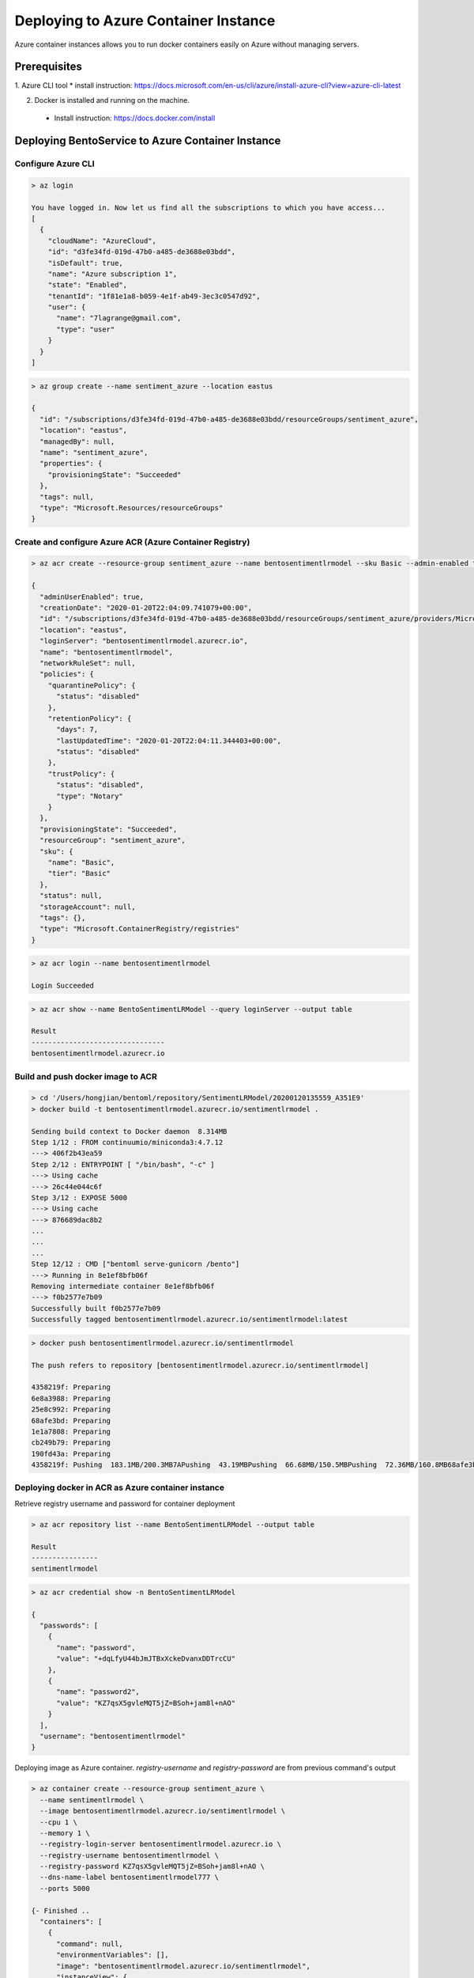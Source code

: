 
Deploying to Azure Container Instance
=====================================

Azure container instances allows you to run docker containers easily on Azure without managing servers.



Prerequisites
-------------

1. Azure CLI tool
* install instruction: https://docs.microsoft.com/en-us/cli/azure/install-azure-cli?view=azure-cli-latest

2. Docker is installed and running on the machine.

  * Install instruction: https://docs.docker.com/install


Deploying BentoService to Azure Container Instance
--------------------------------------------------

===================
Configure Azure CLI
===================

.. code-block:: bash

    > az login

    You have logged in. Now let us find all the subscriptions to which you have access...
    [
      {
        "cloudName": "AzureCloud",
        "id": "d3fe34fd-019d-47b0-a485-de3688e03bdd",
        "isDefault": true,
        "name": "Azure subscription 1",
        "state": "Enabled",
        "tenantId": "1f81e1a8-b059-4e1f-ab49-3ec3c0547d92",
        "user": {
          "name": "7lagrange@gmail.com",
          "type": "user"
        }
      }
    ]


.. code-block:: bash

    > az group create --name sentiment_azure --location eastus

    {
      "id": "/subscriptions/d3fe34fd-019d-47b0-a485-de3688e03bdd/resourceGroups/sentiment_azure",
      "location": "eastus",
      "managedBy": null,
      "name": "sentiment_azure",
      "properties": {
        "provisioningState": "Succeeded"
      },
      "tags": null,
      "type": "Microsoft.Resources/resourceGroups"
    }

=========================================================
Create and configure Azure ACR (Azure Container Registry)
=========================================================

.. code-block:: bash

    > az acr create --resource-group sentiment_azure --name bentosentimentlrmodel --sku Basic --admin-enabled true

    {
      "adminUserEnabled": true,
      "creationDate": "2020-01-20T22:04:09.741079+00:00",
      "id": "/subscriptions/d3fe34fd-019d-47b0-a485-de3688e03bdd/resourceGroups/sentiment_azure/providers/Microsoft.ContainerRegistry/registries/bentosentimentlrmodel",
      "location": "eastus",
      "loginServer": "bentosentimentlrmodel.azurecr.io",
      "name": "bentosentimentlrmodel",
      "networkRuleSet": null,
      "policies": {
        "quarantinePolicy": {
          "status": "disabled"
        },
        "retentionPolicy": {
          "days": 7,
          "lastUpdatedTime": "2020-01-20T22:04:11.344403+00:00",
          "status": "disabled"
        },
        "trustPolicy": {
          "status": "disabled",
          "type": "Notary"
        }
      },
      "provisioningState": "Succeeded",
      "resourceGroup": "sentiment_azure",
      "sku": {
        "name": "Basic",
        "tier": "Basic"
      },
      "status": null,
      "storageAccount": null,
      "tags": {},
      "type": "Microsoft.ContainerRegistry/registries"
    }


.. code-block:: bash

    > az acr login --name bentosentimentlrmodel

    Login Succeeded


.. code-block:: bash

    > az acr show --name BentoSentimentLRModel --query loginServer --output table

    Result
    --------------------------------
    bentosentimentlrmodel.azurecr.io


==================================
Build and push docker image to ACR
==================================

.. code-block:: bash

    > cd '/Users/hongjian/bentoml/repository/SentimentLRModel/20200120135559_A351E9'
    > docker build -t bentosentimentlrmodel.azurecr.io/sentimentlrmodel .

    Sending build context to Docker daemon  8.314MB
    Step 1/12 : FROM continuumio/miniconda3:4.7.12
    ---> 406f2b43ea59
    Step 2/12 : ENTRYPOINT [ "/bin/bash", "-c" ]
    ---> Using cache
    ---> 26c44e044c6f
    Step 3/12 : EXPOSE 5000
    ---> Using cache
    ---> 876689dac8b2
    ...
    ...
    ...
    Step 12/12 : CMD ["bentoml serve-gunicorn /bento"]
    ---> Running in 8e1ef8bfb06f
    Removing intermediate container 8e1ef8bfb06f
    ---> f0b2577e7b09
    Successfully built f0b2577e7b09
    Successfully tagged bentosentimentlrmodel.azurecr.io/sentimentlrmodel:latest


.. code-block:: bash

    > docker push bentosentimentlrmodel.azurecr.io/sentimentlrmodel

    The push refers to repository [bentosentimentlrmodel.azurecr.io/sentimentlrmodel]

    4358219f: Preparing
    6e8a3988: Preparing
    25e8c992: Preparing
    68afe3bd: Preparing
    1e1a7808: Preparing
    cb249b79: Preparing
    190fd43a: Preparing
    4358219f: Pushing  183.1MB/200.3MB7APushing  43.19MBPushing  66.68MB/150.5MBPushing  72.36MB/160.8MB68afe3bd: Pushing    404MB/1.109GB68afe3bd: Pushing  1.109GB/1.109GBPushing    526MB/1.109GB68afe3bd: Pushed   1.115GBlatest: digest: sha256:8a680917935dd096c296147b722c2f2002b7e5c8c2a382db2161e9c64a752c74 size: 2012

===================================================
Deploying docker in ACR as Azure container instance
===================================================

Retrieve registry username and password for container deployment

.. code-block:: bash

    > az acr repository list --name BentoSentimentLRModel --output table

    Result
    ----------------
    sentimentlrmodel


.. code-block:: bash

    > az acr credential show -n BentoSentimentLRModel

    {
      "passwords": [
        {
          "name": "password",
          "value": "+dqLfyU44bJmJTBxXckeDvanxDDTrcCU"
        },
        {
          "name": "password2",
          "value": "KZ7qsX5gvleMQT5jZ=BSoh+jam8l+nAO"
        }
      ],
      "username": "bentosentimentlrmodel"
    }

Deploying image as Azure container. `registry-username` and `registry-password` are from previous command's output

.. code-block:: bash

    > az container create --resource-group sentiment_azure \
      --name sentimentlrmodel \
      --image bentosentimentlrmodel.azurecr.io/sentimentlrmodel \
      --cpu 1 \
      --memory 1 \
      --registry-login-server bentosentimentlrmodel.azurecr.io \
      --registry-username bentosentimentlrmodel \
      --registry-password KZ7qsX5gvleMQT5jZ=BSoh+jam8l+nAO \
      --dns-name-label bentosentimentlrmodel777 \
      --ports 5000

    {- Finished ..
      "containers": [
        {
          "command": null,
          "environmentVariables": [],
          "image": "bentosentimentlrmodel.azurecr.io/sentimentlrmodel",
          "instanceView": {
            "currentState": {
              "detailStatus": "",
              "exitCode": null,
              "finishTime": null,
              "startTime": "2020-01-20T22:43:38+00:00",
              "state": "Running"
            },
            "events": [
              {
                "count": 1,
                "firstTimestamp": "2020-01-20T22:41:32+00:00",
                "lastTimestamp": "2020-01-20T22:41:32+00:00",
                "message": "pulling image \"bentosentimentlrmodel.azurecr.io/sentimentlrmodel\"",
                "name": "Pulling",
                "type": "Normal"
              },
              {
                "count": 1,
                "firstTimestamp": "2020-01-20T22:43:35+00:00",
                "lastTimestamp": "2020-01-20T22:43:35+00:00",
                "message": "Successfully pulled image \"bentosentimentlrmodel.azurecr.io/sentimentlrmodel\"",
                "name": "Pulled",
                "type": "Normal"
              },
              {
                "count": 1,
                "firstTimestamp": "2020-01-20T22:43:38+00:00",
                "lastTimestamp": "2020-01-20T22:43:38+00:00",
                "message": "Created container",
                "name": "Created",
                "type": "Normal"
              },
              {
                "count": 1,
                "firstTimestamp": "2020-01-20T22:43:38+00:00",
                "lastTimestamp": "2020-01-20T22:43:38+00:00",
                "message": "Started container",
                "name": "Started",
                "type": "Normal"
              }
            ],
            "previousState": null,
            "restartCount": 0
          },
          "livenessProbe": null,
          "name": "sentimentlrmodel",
          "ports": [
            {
              "port": 5000,
              "protocol": "TCP"
            }
          ],
          "readinessProbe": null,
          "resources": {
            "limits": null,
            "requests": {
              "cpu": 1.0,
              "gpu": null,
              "memoryInGb": 1.0
            }
          },
          "volumeMounts": null
        }
      ],
      "diagnostics": null,
      "dnsConfig": null,
      "id": "/subscriptions/d3fe34fd-019d-47b0-a485-de3688e03bdd/resourceGroups/sentiment_azure/providers/Microsoft.ContainerInstance/containerGroups/sentimentlrmodel",
      "identity": null,
      "imageRegistryCredentials": [
        {
          "password": null,
          "server": "bentosentimentlrmodel.azurecr.io",
          "username": "bentosentimentlrmodel"
        }
      ],
      "instanceView": {
        "events": [],
        "state": "Running"
      },
      "ipAddress": {
        "dnsNameLabel": "bentosentimentlrmodel777",
        "fqdn": "bentosentimentlrmodel777.eastus.azurecontainer.io",
        "ip": "52.152.188.36",
        "ports": [
          {
            "port": 5000,
            "protocol": "TCP"
          }
        ],
        "type": "Public"
      },
      "location": "eastus",
      "name": "sentimentlrmodel",
      "networkProfile": null,
      "osType": "Linux",
      "provisioningState": "Succeeded",
      "resourceGroup": "sentiment_azure",
      "restartPolicy": "Always",
      "tags": {},
      "type": "Microsoft.ContainerInstance/containerGroups",
      "volumes": null
    }

Use `az container show` command to fetch container instace state

.. code-block:: bash

    > az container show --resource-group sentiment_azure --name sentimentlrmodel --query instanceView.state

    "Running"


We can use the same `az container show` command to retreive endpoint address

.. code-block:: bash

    > az container show --resource-group sentiment_azure --name sentimentlrmodel --query ipAddress.fqdn

    "bentosentimentlrmodel777.eastus.azurecontainer.io"


===============================================================
Validate Azure container instance with sample data POST request
===============================================================

.. code-block:: bash

    > curl -X \
      POST "http://bentosentimentlrmodel777.eastus.azurecontainer.io:5000/predict" \
      --header "Content-Type: application/json" \
      -d '["good movie", "bad food", "i feel happy today"]'

    [4, 0, 4]


=================================
Clean up Azure container instance
=================================

.. code-block:: bash

    > az group delete --name sentiment_azure